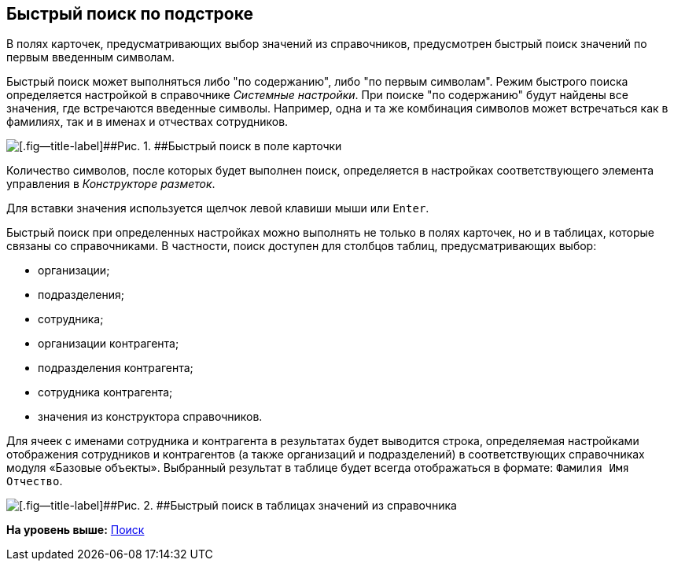 [[ariaid-title1]]
== Быстрый поиск по подстроке

В полях карточек, предусматривающих выбор значений из справочников, предусмотрен быстрый поиск значений по первым введенным символам.

Быстрый поиск может выполняться либо "по содержанию", либо "по первым символам". Режим быстрого поиска определяется настройкой в справочнике [.dfn .term]_Системные настройки_. При поиске "по содержанию" будут найдены все значения, где встречаются введенные символы. Например, одна и та же комбинация символов может встречаться как в фамилиях, так и в именах и отчествах сотрудников.

image::img/Search_quick_field.png[[.fig--title-label]##Рис. 1. ##Быстрый поиск в поле карточки]

Количество символов, после которых будет выполнен поиск, определяется в настройках соответствующего элемента управления в [.dfn .term]_Конструкторе разметок_.

Для вставки значения используется щелчок левой клавиши мыши или [.kbd .ph .userinput]`Enter`.

Быстрый поиск при определенных настройках можно выполнять не только в полях карточек, но и в таблицах, которые связаны со справочниками. В частности, поиск доступен для столбцов таблиц, предусматривающих выбор:

* организации;
* подразделения;
* сотрудника;
* организации контрагента;
* подразделения контрагента;
* сотрудника контрагента;
* значения из конструктора справочников.

Для ячеек с именами сотрудника и контрагента в результатах будет выводится строка, определяемая настройками отображения сотрудников и контрагентов (а также организаций и подразделений) в соответствующих справочниках модуля «Базовые объекты». Выбранный результат в таблице будет всегда отображаться в формате: `Фамилия Имя                     Отчество`.

image::img/Search_quick_table.png[[.fig--title-label]##Рис. 2. ##Быстрый поиск в таблицах значений из справочника]

*На уровень выше:* xref:../topics/Search_navigator.adoc[Поиск]
